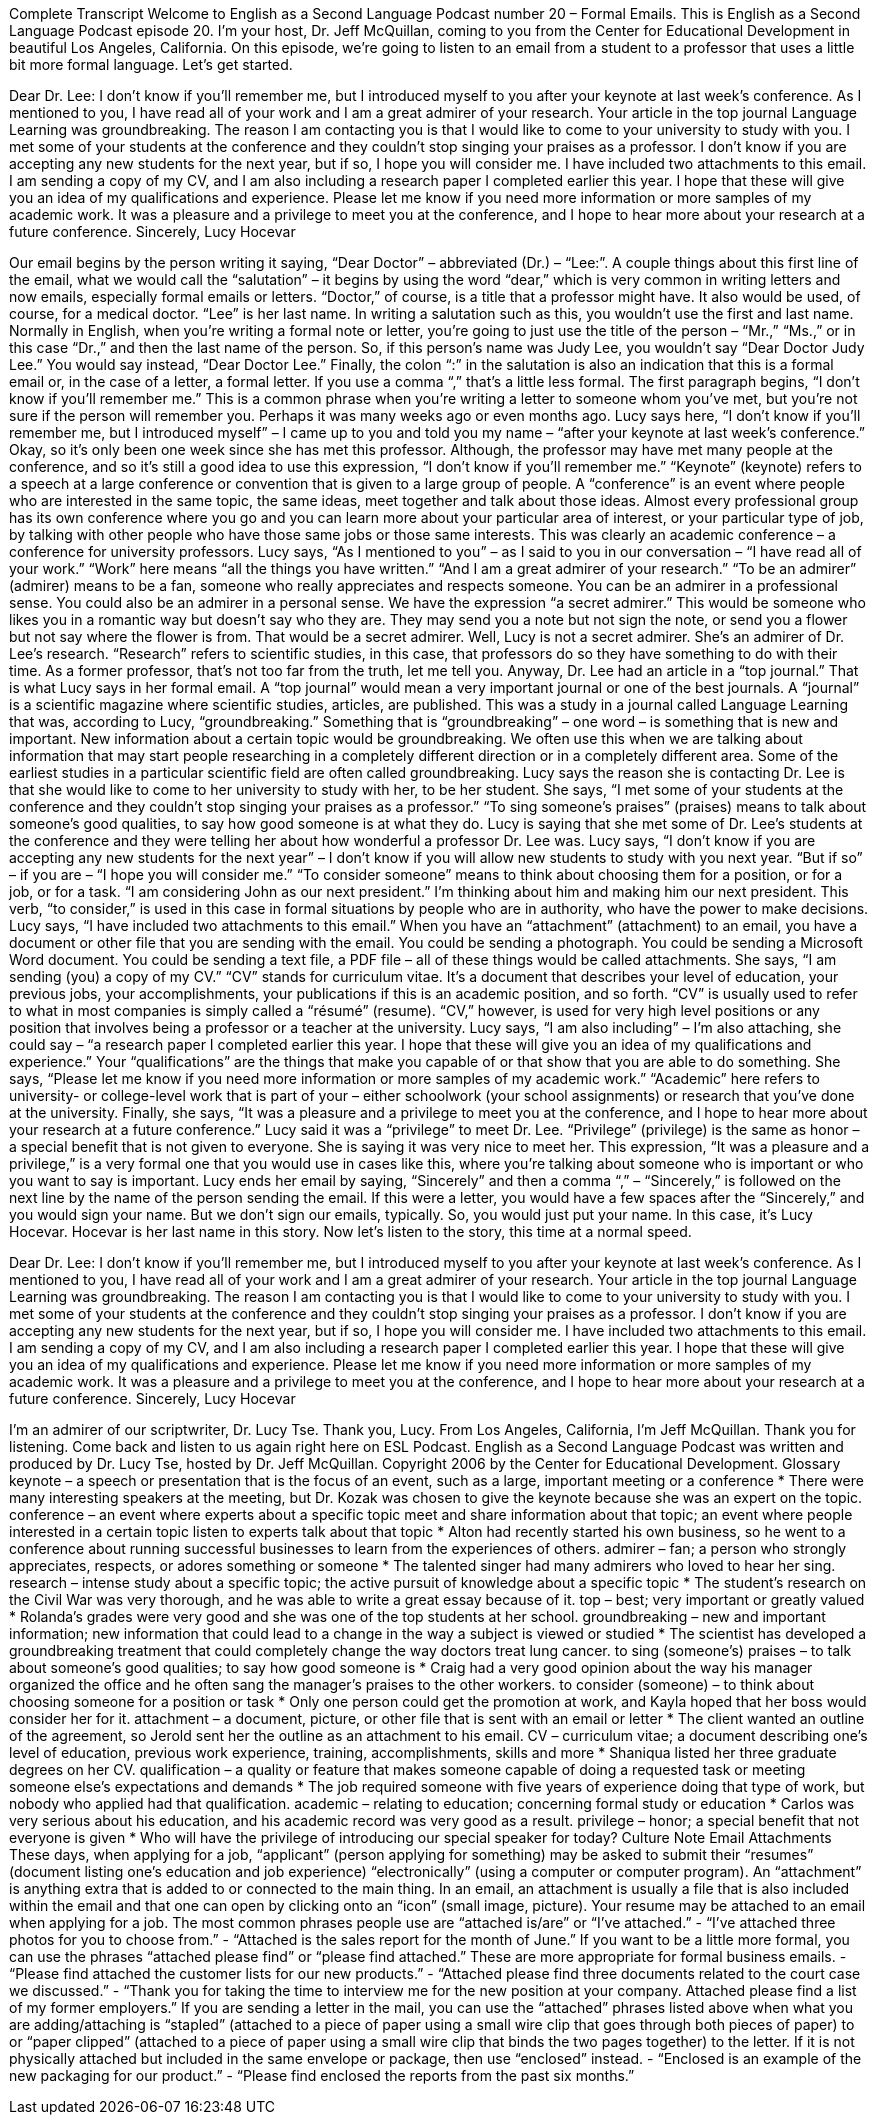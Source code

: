 Complete Transcript
Welcome to English as a Second Language Podcast number 20 – Formal Emails.
This is English as a Second Language Podcast episode 20. I'm your host, Dr. Jeff McQuillan, coming to you from the Center for Educational Development in beautiful Los Angeles, California.
On this episode, we're going to listen to an email from a student to a professor that uses a little bit more formal language. Let’s get started.
[start of story]
Dear Dr. Lee:
I don't know if you'll remember me, but I introduced myself to you after your keynote at last week's conference. As I mentioned to you, I have read all of your work and I am a great admirer of your research. Your article in the top journal Language Learning was groundbreaking.
The reason I am contacting you is that I would like to come to your university to study with you. I met some of your students at the conference and they couldn't stop singing your praises as a professor. I don't know if you are accepting any new students for the next year, but if so, I hope you will consider me.
I have included two attachments to this email. I am sending a copy of my CV, and I am also including a research paper I completed earlier this year. I hope that these will give you an idea of my qualifications and experience. Please let me know if you need more information or more samples of my academic work.
It was a pleasure and a privilege to meet you at the conference, and I hope to hear more about your research at a future conference.
Sincerely,
Lucy Hocevar
[end of story]
Our email begins by the person writing it saying, “Dear Doctor” – abbreviated (Dr.) – “Lee:”. A couple things about this first line of the email, what we would call the “salutation” – it begins by using the word “dear,” which is very common in writing letters and now emails, especially formal emails or letters. “Doctor,” of course, is a title that a professor might have. It also would be used, of course, for a medical doctor.
“Lee” is her last name. In writing a salutation such as this, you wouldn't use the first and last name. Normally in English, when you're writing a formal note or letter, you're going to just use the title of the person – “Mr.,” “Ms.,” or in this case “Dr.,” and then the last name of the person. So, if this person's name was Judy Lee, you wouldn't say “Dear Doctor Judy Lee.” You would say instead, “Dear Doctor Lee.”
Finally, the colon “:” in the salutation is also an indication that this is a formal email or, in the case of a letter, a formal letter. If you use a comma “,” that's a little less formal. The first paragraph begins, “I don't know if you'll remember me.” This is a common phrase when you're writing a letter to someone whom you've met, but you're not sure if the person will remember you. Perhaps it was many weeks ago or even months ago.
Lucy says here, “I don't know if you'll remember me, but I introduced myself” – I came up to you and told you my name – “after your keynote at last week's conference.” Okay, so it's only been one week since she has met this professor. Although, the professor may have met many people at the conference, and so it's still a good idea to use this expression, “I don't know if you'll remember me.”
“Keynote” (keynote) refers to a speech at a large conference or convention that is given to a large group of people. A “conference” is an event where people who are interested in the same topic, the same ideas, meet together and talk about those ideas. Almost every professional group has its own conference where you go and you can learn more about your particular area of interest, or your particular type of job, by talking with other people who have those same jobs or those same interests. This was clearly an academic conference – a conference for university professors.
Lucy says, “As I mentioned to you” – as I said to you in our conversation – “I have read all of your work.” “Work” here means “all the things you have written.” “And I am a great admirer of your research.” “To be an admirer” (admirer) means to be a fan, someone who really appreciates and respects someone. You can be an admirer in a professional sense. You could also be an admirer in a personal sense. We have the expression “a secret admirer.” This would be someone who likes you in a romantic way but doesn't say who they are. They may send you a note but not sign the note, or send you a flower but not say where the flower is from. That would be a secret admirer.
Well, Lucy is not a secret admirer. She's an admirer of Dr. Lee's research. “Research” refers to scientific studies, in this case, that professors do so they have something to do with their time. As a former professor, that's not too far from the truth, let me tell you. Anyway, Dr. Lee had an article in a “top journal.” That is what Lucy says in her formal email. A “top journal” would mean a very important journal or one of the best journals. A “journal” is a scientific magazine where scientific studies, articles, are published.
This was a study in a journal called Language Learning that was, according to Lucy, “groundbreaking.” Something that is “groundbreaking” – one word – is something that is new and important. New information about a certain topic would be groundbreaking. We often use this when we are talking about information that may start people researching in a completely different direction or in a completely different area. Some of the earliest studies in a particular scientific field are often called groundbreaking.
Lucy says the reason she is contacting Dr. Lee is that she would like to come to her university to study with her, to be her student. She says, “I met some of your students at the conference and they couldn't stop singing your praises as a professor.” “To sing someone's praises” (praises) means to talk about someone's good qualities, to say how good someone is at what they do. Lucy is saying that she met some of Dr. Lee's students at the conference and they were telling her about how wonderful a professor Dr. Lee was.
Lucy says, “I don't know if you are accepting any new students for the next year” – I don't know if you will allow new students to study with you next year. “But if so” – if you are – “I hope you will consider me.” “To consider someone” means to think about choosing them for a position, or for a job, or for a task. “I am considering John as our next president.” I'm thinking about him and making him our next president. This verb, “to consider,” is used in this case in formal situations by people who are in authority, who have the power to make decisions.
Lucy says, “I have included two attachments to this email.” When you have an “attachment” (attachment) to an email, you have a document or other file that you are sending with the email. You could be sending a photograph. You could be sending a Microsoft Word document. You could be sending a text file, a PDF file – all of these things would be called attachments.
She says, “I am sending (you) a copy of my CV.” “CV” stands for curriculum vitae. It’s a document that describes your level of education, your previous jobs, your accomplishments, your publications if this is an academic position, and so forth. “CV” is usually used to refer to what in most companies is simply called a “résumé” (resume). “CV,” however, is used for very high level positions or any position that involves being a professor or a teacher at the university.
Lucy says, “I am also including” – I’m also attaching, she could say – “a research paper I completed earlier this year. I hope that these will give you an idea of my qualifications and experience.” Your “qualifications” are the things that make you capable of or that show that you are able to do something. She says, “Please let me know if you need more information or more samples of my academic work.” “Academic” here refers to university- or college-level work that is part of your – either schoolwork (your school assignments) or research that you've done at the university.
Finally, she says, “It was a pleasure and a privilege to meet you at the conference, and I hope to hear more about your research at a future conference.” Lucy said it was a “privilege” to meet Dr. Lee. “Privilege” (privilege) is the same as honor – a special benefit that is not given to everyone. She is saying it was very nice to meet her. This expression, “It was a pleasure and a privilege,” is a very formal one that you would use in cases like this, where you're talking about someone who is important or who you want to say is important.
Lucy ends her email by saying, “Sincerely” and then a comma “,” – “Sincerely,” is followed on the next line by the name of the person sending the email. If this were a letter, you would have a few spaces after the “Sincerely,” and you would sign your name. But we don't sign our emails, typically. So, you would just put your name. In this case, it's Lucy Hocevar. Hocevar is her last name in this story.
Now let’s listen to the story, this time at a normal speed.
[start of story]
Dear Dr. Lee:
I don't know if you'll remember me, but I introduced myself to you after your keynote at last week's conference. As I mentioned to you, I have read all of your work and I am a great admirer of your research. Your article in the top journal Language Learning was groundbreaking.
The reason I am contacting you is that I would like to come to your university to study with you. I met some of your students at the conference and they couldn't stop singing your praises as a professor. I don't know if you are accepting any new students for the next year, but if so, I hope you will consider me.
I have included two attachments to this email. I am sending a copy of my CV, and I am also including a research paper I completed earlier this year. I hope that these will give you an idea of my qualifications and experience. Please let me know if you need more information or more samples of my academic work.
It was a pleasure and a privilege to meet you at the conference, and I hope to hear more about your research at a future conference.
Sincerely,
Lucy Hocevar
[end of story]
I’m an admirer of our scriptwriter, Dr. Lucy Tse. Thank you, Lucy.
From Los Angeles, California, I'm Jeff McQuillan. Thank you for listening. Come back and listen to us again right here on ESL Podcast.
English as a Second Language Podcast was written and produced by Dr. Lucy Tse, hosted by Dr. Jeff McQuillan. Copyright 2006 by the Center for Educational Development.
Glossary
keynote – a speech or presentation that is the focus of an event, such as a large, important meeting or a conference
* There were many interesting speakers at the meeting, but Dr. Kozak was chosen to give the keynote because she was an expert on the topic.
conference – an event where experts about a specific topic meet and share information about that topic; an event where people interested in a certain topic listen to experts talk about that topic
* Alton had recently started his own business, so he went to a conference about running successful businesses to learn from the experiences of others.
admirer – fan; a person who strongly appreciates, respects, or adores something or someone
* The talented singer had many admirers who loved to hear her sing.
research – intense study about a specific topic; the active pursuit of knowledge about a specific topic
* The student’s research on the Civil War was very thorough, and he was able to write a great essay because of it.
top – best; very important or greatly valued
* Rolanda’s grades were very good and she was one of the top students at her school.
groundbreaking – new and important information; new information that could lead to a change in the way a subject is viewed or studied
* The scientist has developed a groundbreaking treatment that could completely change the way doctors treat lung cancer.
to sing (someone's) praises – to talk about someone’s good qualities; to say how good someone is
* Craig had a very good opinion about the way his manager organized the office and he often sang the manager’s praises to the other workers.
to consider (someone) – to think about choosing someone for a position or task
* Only one person could get the promotion at work, and Kayla hoped that her boss would consider her for it.
attachment – a document, picture, or other file that is sent with an email or letter
* The client wanted an outline of the agreement, so Jerold sent her the outline as an attachment to his email.
CV – curriculum vitae; a document describing one's level of education, previous work experience, training, accomplishments, skills and more
* Shaniqua listed her three graduate degrees on her CV.
qualification – a quality or feature that makes someone capable of doing a requested task or meeting someone else’s expectations and demands
* The job required someone with five years of experience doing that type of work, but nobody who applied had that qualification.
academic – relating to education; concerning formal study or education
* Carlos was very serious about his education, and his academic record was very good as a result.
privilege – honor; a special benefit that not everyone is given
* Who will have the privilege of introducing our special speaker for today?
Culture Note
Email Attachments
These days, when applying for a job, “applicant” (person applying for something) may be asked to submit their “resumes” (document listing one’s education and job experience) “electronically” (using a computer or computer program).
An “attachment” is anything extra that is added to or connected to the main thing. In an email, an attachment is usually a file that is also included within the email and that one can open by clicking onto an “icon” (small image, picture). Your resume may be attached to an email when applying for a job.
The most common phrases people use are “attached is/are” or “I’ve attached.”
- “I’ve attached three photos for you to choose from.”
- “Attached is the sales report for the month of June.”
If you want to be a little more formal, you can use the phrases “attached please find” or “please find attached.” These are more appropriate for formal business emails.
- “Please find attached the customer lists for our new products.”
- “Attached please find three documents related to the court case we discussed.”
- “Thank you for taking the time to interview me for the new position at your company. Attached please find a list of my former employers.”
If you are sending a letter in the mail, you can use the “attached” phrases listed above when what you are adding/attaching is “stapled” (attached to a piece of paper using a small wire clip that goes through both pieces of paper) to or “paper clipped” (attached to a piece of paper using a small wire clip that binds the two pages together) to the letter. If it is not physically attached but included in the same envelope or package, then use “enclosed” instead.
- “Enclosed is an example of the new packaging for our product.”
- “Please find enclosed the reports from the past six months.”